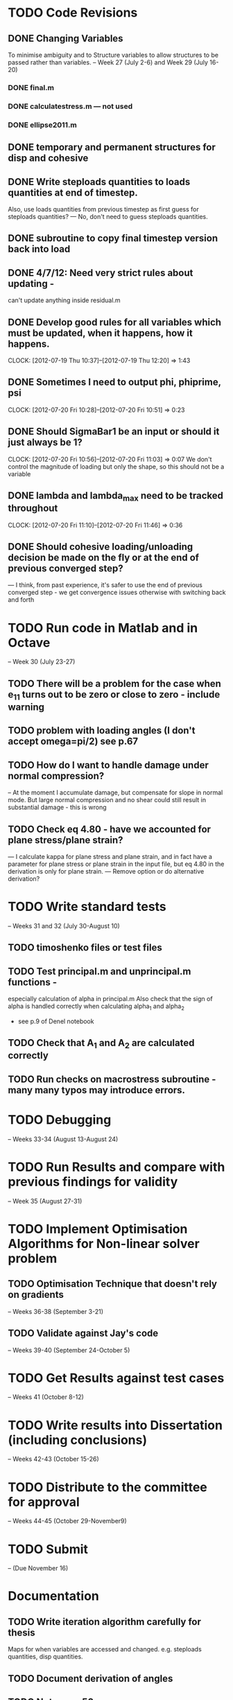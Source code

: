 
* TODO Code Revisions
** DONE Changing Variables 
   To minimise ambiguity and to Structure variables to allow structures to be passed rather than variables.    
   -- Week 27 (July 2-6) and Week 29 (July 16-20)
*** DONE final.m
*** DONE calculatestress.m --- not used
*** DONE ellipse2011.m


** DONE temporary and permanent structures for disp and cohesive
** DONE Write steploads quantities to loads quantities at end of timestep. 
  Also, use loads quantities from previous timestep as first guess for steploads quantities? 
  --- No, don't need to guess steploads quantities.
** DONE subroutine to copy final timestep version back into load
** DONE 4/7/12: Need very strict rules about updating - 
can't update anything inside residual.m
** DONE Develop good rules for all variables which must be updated, when it happens, how it happens.  
   CLOCK: [2012-07-19 Thu 10:37]--[2012-07-19 Thu 12:20] =>  1:43

** DONE Sometimes I need to output phi, phiprime, psi
   CLOCK: [2012-07-20 Fri 10:28]--[2012-07-20 Fri 10:51] =>  0:23
** DONE Should SigmaBar1 be an input or should it just always be 1?  
   CLOCK: [2012-07-20 Fri 10:56]--[2012-07-20 Fri 11:03] =>  0:07
  We don't control the magnitude of loading but only the shape, so this should not be a variable
** DONE lambda and lambda_max need to be tracked throughout 
   CLOCK: [2012-07-20 Fri 11:10]--[2012-07-20 Fri 11:46] =>  0:36
** DONE Should cohesive loading/unloading decision be made on the fly or at the end of previous converged step?
   --- I think, from past experience, it's safer to use the end of previous converged step - we get convergence issues otherwise with switching back and forth




    
* TODO Run code in Matlab and in Octave 
  -- Week 30 (July 23-27)
   

** TODO There will be a problem for the case when e_11 turns out to be zero or close to zero - include warning
** TODO problem with loading angles (I don't accept omega=pi/2) see p.67
** TODO How do I want to handle damage under normal compression?  
   -- At the moment I accumulate damage, but compensate for slope in normal mode.  
      But large normal compression and no shear could still result in substantial damage - this is wrong
** TODO Check eq 4.80 - have we accounted for plane stress/plane strain?
       --- I calculate kappa for plane stress and plane strain, and in fact have a parameter for plane stress or plane strain in the input file, but eq 4.80 in the derivation is only for plane strain.  
       --- Remove option or do alternative derivation?



* TODO Write standard tests 
   -- Weeks 31 and 32 (July 30-August 10)
** TODO timoshenko files or test files
** TODO Test principal.m and unprincipal.m functions - 
    especially calculation of alpha in principal.m
    Also check that the sign of alpha is handled correctly when calculating alpha_1 and alpha_2 
    - see p.9 of Denel notebook
** TODO Check that A_1 and A_2 are calculated correctly
** TODO Run checks on macrostress subroutine - many many typos may introduce errors.



* TODO Debugging 
   -- Weeks 33-34 (August 13-August 24)
* TODO Run Results and compare with previous findings for validity 
   -- Week 35 (August 27-31)

* TODO Implement Optimisation Algorithms for Non-linear solver problem
** TODO Optimisation Technique that doesn't rely on gradients 
   -- Weeks 36-38 (September 3-21)
** TODO Validate against Jay's code 
   -- Weeks 39-40 (September 24-October 5)
   
* TODO Get Results against test cases 
  -- Weeks 41 (October 8-12)

* TODO Write results into Dissertation (including conclusions) 
  -- Weeks 42-43 (October 15-26)
  
* TODO Distribute to the committee for approval 
-- Weeks 44-45 (October 29-November9) 

* TODO Submit 
-- (Due November 16)





* Documentation
** TODO Write iteration algorithm carefully for thesis
   Maps for when variables are accessed and changed. e.g. steploads quantities, disp quantities.
** TODO Document derivation of angles
** TODO Note on p.50
** TODO Add unloading path to definition of cohesive law p65
** TODO Fix integration bounds, absolute value p68
** TODO include equation for stress transformation, fix sign error p69





* Questions to be answered
** TODO Do I ever actually need to calculate the stress?  Why am I not calculating stress?
       ---Removed from subroutine farfieldstress 16/7/2012 but still need to check reasoning
** TODO Timestep shouldn't be needed in stack or unstack Carl has ideas 
   load should be an array of structures rather than a structure containing arrays
** TODO check that I can pass structures with name changes as I do from residual to stack and unstack
** TODO Am I causing problems by storing phi, phiprime, psi instead of using and discarding them?  
       --- Do I have storage/speed issues?
       --- Perhaps I could only save them in final.m - that would mean sacrificing common.m? or setting an option?
       --- If I am saving them at each timestep it might be possible to loop more efficiently?
** TODO Get Carl to help me write a better input reader/input deck (i.e. more robust)
** TODO Can I have a structure of structures? i.e. step.disp.etc and final.disp.etc? or steppot.coh.phi, steppot.ff.phi?
** TODO Do I want stepsoln?



* Completed
** DONE Check definition of beta
** DONE Can't cope with zero stress in 11 direction at the moment.
        --- Derivation in Denel notebook pp 11-12, implemented in initialize_loading.m and macrostress.m 18/7/2012
** DONE Calculate phiprime2 and psiprime only when necessary - two phi functions? 
** DONE 3/7/12: Correct calculation of cohesive law - I think this needs to be rationalised and reworked.  
   Is there any reason to have separate subroutines?  
** DONE Why are we not keeping track of the previous value of lambda?  No attempt to handle unloading. 
        --- derivation 4/7/2012,
        --- implemented 4/7/2012, still need to watch for updating global values
** DONE put disp, t_coh etc into structures
  CLOCK: [2012-07-17 Tue 10:38]--[2012-07-17 Tue 11:03] =>  0:25
** DONE 5/7/12: put input file name as parameter in read_input.m
   done immediately by Carl
** DONE get code into Github
  CLOCK: [2012-07-05 Thu 10:49]--[2012-07-05 Thu 12:12] =>  1:23
** DONE subroutine to copy current timestep versions of load
** DONE common features of residual.m and final.m in a new subroutine
** DONE Macrostress needs to be more flexible so it can be called from final as well as residual
** DONE use stack and unstack in residual.m  
  CLOCK: [2012-07-17 Tue 11:03]--[2012-07-17 Tue 11:19] =>  0:16




** TODO sigma_bar_11 close to zero but not equal to zero. ---> warning

** go through code and check that I don't use == test for non-integers
